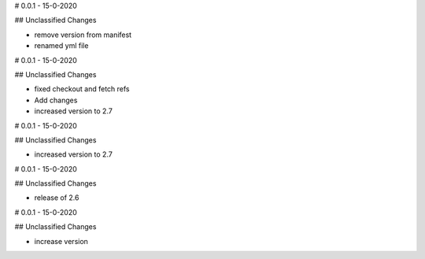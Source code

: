# 0.0.1 - 15-0-2020

## Unclassified Changes

- remove version from manifest
- renamed yml file

# 0.0.1 - 15-0-2020

## Unclassified Changes

- fixed checkout and fetch refs
- Add changes
- increased version to 2.7

# 0.0.1 - 15-0-2020

## Unclassified Changes

- increased version to 2.7

# 0.0.1 - 15-0-2020

## Unclassified Changes

- release of 2.6

# 0.0.1 - 15-0-2020

## Unclassified Changes

- increase version

